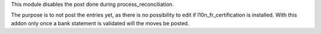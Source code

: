 This module disables the post done during process_reconciliation.

The purpose is to not post the entries yet, as there is no possibility to edit if l10n_fr_certification is installed. With this addon only once a bank statement is validated will the moves be posted.
